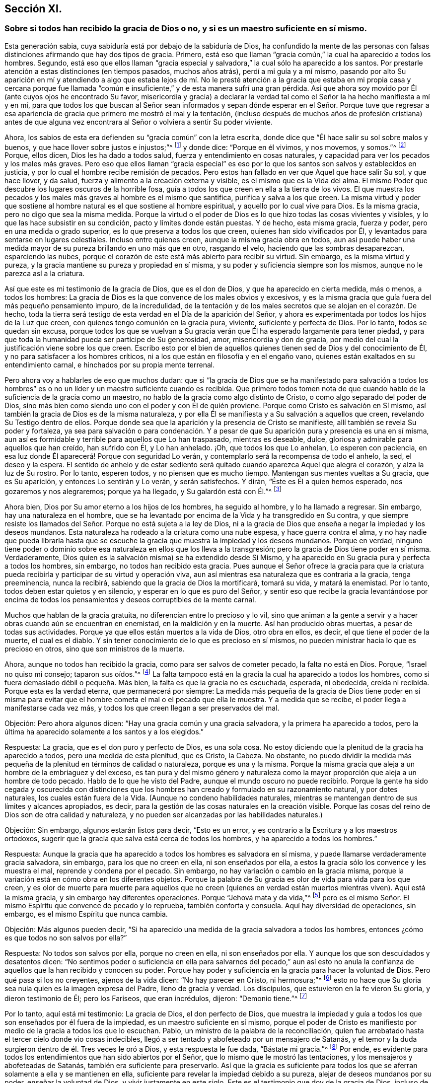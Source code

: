 == Sección XI.

=== Sobre si todos han recibido la gracia de Dios o no, y si es un maestro suficiente en sí mismo.

Esta generación sabia, cuya sabiduría está por debajo de la sabiduría de Dios,
ha confundido la mente de las personas con falsas
distinciones afirmando que hay dos tipos de gracia.
Primero, está eso que llaman "`gracia común,`" la cual ha aparecido a todos los hombres.
Segundo,
está eso que ellos llaman "`gracia especial y salvadora,`"
la cual sólo ha aparecido a los santos.
Por prestarle atención a estas distinciones (en tiempos pasados, muchos años atrás),
perdí a mi guía y a mí mismo,
pasando por alto Su aparición en mí y atendiendo a algo que estaba lejos de mí.
No le presté atención a la gracia que estaba en mi propia casa y cercana porque
fue llamada "`común e insuficiente,`" y de esta manera sufrí una gran pérdida.
Así que ahora soy movido por Él (ante cuyos ojos he encontrado Su favor,
misericordia y gracia) a declarar la verdad tal como
el Señor la ha hecho manifiesta a mí y en mí,
para que todos los que buscan al Señor sean informados y sepan
dónde esperar en el Señor. Porque tuve que regresar a esa apariencia
de gracia que primero me mostró el mal y la tentación,
(incluso después de muchos años de profesión cristiana) antes de que alguna
vez encontrara al Señor o volviera a sentir Su poder viviente.

Ahora, los sabios de esta era defienden su "`gracia común`" con la letra escrita,
donde dice que "`Él hace salir su sol sobre malos y buenos,
y que hace llover sobre justos e injustos;`"^
footnote:[Mateos 5:45]
y donde dice: "`Porque en él vivimos, y nos movemos, y somos.`"^
footnote:[Hechos 17:28]
Porque, ellos dicen, Dios les ha dado a todos salud,
fuerza y entendimiento en cosas naturales,
y capacidad para ver los pecados y los males más graves.
Pero eso que ellos llaman "`gracia especial`" es eso por
lo que los santos son salvos y establecidos en justicia,
y por lo cual el hombre recibe remisión de pecados.
Pero estos han fallado en ver que Aquel que hace salir Su sol, y que hace llover,
y da salud, fuerza y alimento a la creación externa y visible,
es el mismo que es la Vida del alma.
El mismo Poder que descubre los lugares oscuros de la horrible fosa,
guía a todos los que creen en ella a la tierra de los vivos.
El que muestra los pecados y los males más graves al hombre es el mismo que santifica,
purifica y salva a los que creen.
La misma virtud y poder que sostiene al hombre natural
es el que sostiene al hombre espiritual,
y aquello por lo cual vive para Dios.
Es la misma gracia, pero no digo que sea la misma medida.
Porque la virtud o el poder de Dios es lo que hizo todas las cosas vivientes y visibles,
y lo que las hace subsistir en su condición, pacto y límites donde están puestas.
Y de hecho, esta misma gracia, fuerza y poder, pero en una medida o grado superior,
es lo que preserva a todos los que creen, quienes han sido vivificados por Él,
y levantados para sentarse en lugares celestiales.
Incluso entre quienes creen, aunque la misma gracia obra en todos,
aun así puede haber una medida mayor de su pureza brillando en uno más que en otro,
rasgando el velo, haciendo que las sombras desaparezcan, esparciendo las nubes,
porque el corazón de este está más abierto para recibir su virtud.
Sin embargo, es la misma virtud y pureza,
y la gracia mantiene su pureza y propiedad en sí misma,
y su poder y suficiencia siempre son los mismos, aunque no le parezca así a la criatura.

Así que este es mi testimonio de la gracia de Dios, que es el don de Dios,
y que ha aparecido en cierta medida, más o menos, a todos los hombres:
La gracia de Dios es la que convence de los males obvios y excesivos,
y es la misma gracia que guía fuera del más pequeño pensamiento impuro,
de la incredulidad,
de la tentación y de los males secretos que se alojan en el corazón. De hecho,
toda la tierra será testigo de esta verdad en el Día de la aparición del Señor,
y ahora es experimentada por todos los hijos de la Luz que creen,
con quienes tengo comunión en la gracia pura, viviente, suficiente y perfecta de Dios.
Por lo tanto, todos se quedan sin excusa,
porque todos los que se vuelvan a Su gracia verán
que Él ha esperado largamente para tener piedad,
y para que toda la humanidad pueda ser partícipe de Su generosidad, amor,
misericordia y don de gracia,
por medio del cual la justificación viene sobre los que creen.
Escribo esto por el bien de aquellos quienes tienen sed de Dios y del conocimiento de Él,
y no para satisfacer a los hombres críticos,
ni a los que están en filosofía y en el engaño vano,
quienes están exaltados en su entendimiento carnal,
e hinchados por su propia mente terrenal.

Pero ahora voy a hablarles de eso que muchos dudan:
que si "`la gracia de Dios que se ha manifestado para salvación a todos
los hombres`" es o no un líder y un maestro suficiente cuando es recibida.
Que primero todos tomen nota de que cuando hablo
de la suficiencia de la gracia como un maestro,
no hablo de la gracia como algo distinto de Cristo,
o como algo separado del poder de Dios,
sino más bien como siendo uno con el poder y con Él de quién proviene.
Porque como Cristo es salvación en Sí mismo,
así también la gracia de Dios es de la misma naturaleza,
y por ella Él se manifiesta y a Su salvación a aquellos que creen,
revelando Su Testigo dentro de ellos.
Porque donde sea que la aparición y la presencia de Cristo se manifieste,
allí también se revela Su poder y fortaleza,
ya sea para salvación o para condenación. Y a pesar de que
Su aparición pura y presencia es una en sí misma,
aun así es formidable y terrible para aquellos que Lo han traspasado,
mientras es deseable, dulce, gloriosa y admirable para aquellos que han creído,
han sufrido con Él, y Lo han anhelado.
¡Oh, que todos los que Lo anhelan, Lo esperen con paciencia,
en esa luz donde Él aparecerá! Porque con seguridad Lo verán,
y contemplarlo será la recompensa de todo el anhelo, la sed, el deseo y la espera.
El sentido de anhelo y de estar sediento será quitado
cuando aparezca Aquel que alegra el corazón,
y alza la luz de Su rostro.
Por lo tanto, esperen todos, y no piensen que es mucho tiempo.
Mantengan sus mentes vueltas a Su gracia, que es Su aparición,
y entonces Lo sentirán y Lo verán, y serán satisfechos.
Y dirán, "`Éste es Él a quien hemos esperado, nos gozaremos y nos alegraremos;
porque ya ha llegado, y Su galardón está con Él.`"^
footnote:[Isaías 25:9; Isaías 62:11]

Ahora bien, Dios por Su amor eterno a los hijos de los hombres, ha seguido al hombre,
y lo ha llamado a regresar.
Sin embargo, hay una naturaleza en el hombre,
que se ha levantado por encima de la Vida y ha transgredido en Su contra,
y que siempre resiste los llamados del Señor. Porque no está sujeta a la ley de Dios,
ni a la gracia de Dios que enseña a negar la impiedad y los deseos mundanos.
Esta naturaleza ha rodeado a la criatura como una nube espesa,
y hace guerra contra el alma,
y no hay nadie que pueda librarla hasta que se escuche
la gracia que muestra la impiedad y los deseos mundanos.
Porque en verdad,
ninguno tiene poder o dominio sobre esa naturaleza en ellos que los lleva a la transgresión;
pero la gracia de Dios tiene poder en sí misma.
Verdaderamente, Dios quien es la salvación misma) se ha extendido desde Sí Mismo,
y ha aparecido en Su gracia pura y perfecta a todos los hombres, sin embargo,
no todos han recibido esta gracia.
Pues aunque el Señor ofrece la gracia para que la criatura
pueda recibirla y participar de su virtud y operación viva,
aun así mientras esa naturaleza que es contraria a la gracia, tenga preeminencia,
nunca la recibirá, sabiendo que la gracia de Dios la mortificará, tomará su vida,
y matará la enemistad.
Por lo tanto, todos deben estar quietos y en silencio,
y esperar en lo que es puro del Señor,
y sentir eso que recibe la gracia levantándose por encima de todos
los pensamientos y deseos corruptibles de la mente carnal.

Muchos que hablan de la gracia gratuita, no diferencian entre lo precioso y lo vil,
sino que animan a la gente a servir y a hacer obras cuando aún se encuentran en enemistad,
en la maldición y en la muerte.
Así han producido obras muertas, a pesar de todas sus actividades.
Porque ya que ellos están muertos a la vida de Dios, otro obra en ellos, es decir,
el que tiene el poder de la muerte, el cual es el diablo.
Y sin tener conocimiento de lo que es precioso en sí mismos,
no pueden ministrar hacia lo que es precioso en otros,
sino que son ministros de la muerte.

Ahora, aunque no todos han recibido la gracia, como para ser salvos de cometer pecado,
la falta no está en Dios.
Porque, "`Israel no quiso mi consejo; taparon sus oídos.`"^
footnote:[Proverbios 1:30; Zacarías 7:11]
La falta tampoco está en la gracia la cual ha aparecido a todos los hombres,
como si fuera demasiado débil o pequeña. Más bien,
la falta es que la gracia no es escuchada, esperada, ni obedecida, creída ni recibida.
Porque esta es la verdad eterna, que permanecerá por siempre:
La medida más pequeña de la gracia de Dios tiene poder en sí misma para
evitar que el hombre cometa el mal o el pecado que ella le muestra.
Y a medida que se recibe, el poder llega a manifestarse cada vez más,
y todos los que creen llegan a ser preservados del mal.

Objeción: Pero ahora algunos dicen: "`Hay una gracia común y una gracia salvadora,
y la primera ha aparecido a todos,
pero la última ha aparecido solamente a los santos y a los elegidos.`"

Respuesta: La gracia, que es el don puro y perfecto de Dios, es una sola cosa.
No estoy diciendo que la plenitud de la gracia ha aparecido a todos,
pero una medida de esta plenitud, que es Cristo, la Cabeza.
No obstante,
no puedo dividir la medida más pequeña de la plenitud en términos de calidad o naturaleza,
porque es una y la misma.
Porque la misma gracia que aleja a un hombre de la embriaguez y del exceso,
es tan pura y del mismo género y naturaleza como la mayor
proporción que aleja a un hombre de todo pecado.
Hablo de lo que he visto del Padre, aunque el mundo oscuro no puede recibirlo.
Porque la gente ha sido cegada y oscurecida con distinciones que
los hombres han creado y formulado en su razonamiento natural,
y por dotes naturales, los cuales están fuera de la Vida.
(Aunque no condeno habilidades naturales,
mientras se mantengan dentro de sus límites y alcances apropiados, es decir,
para la gestión de las cosas naturales en la creación visible.
Porque las cosas del reino de Dios son de otra calidad y naturaleza,
y no pueden ser alcanzadas por las habilidades naturales.)

Objeción: Sin embargo, algunos estarán listos para decir, "`Esto es un error,
y es contrario a la Escritura y a los maestros ortodoxos,
sugerir que la gracia que salva está cerca de todos los hombres,
y ha aparecido a todos los hombres.`"

Respuesta:
Aunque la gracia que ha aparecido a todos los hombres es salvadora en sí misma,
y puede llamarse verdaderamente gracia salvadora, sin embargo,
para los que no creen en ella, ni son enseñados por ella,
a estos la gracia sólo los convence y les muestra el mal,
reprende y condena por el pecado.
Sin embargo, no hay variación o cambio en la gracia misma,
porque la variación está en cómo obra en los diferentes objetos.
Porque la palabra de Su gracia es olor de vida para vida para los que creen,
y es olor de muerte para muerte para aquellos que no creen
(quienes en verdad están muertos mientras viven).
Aquí está la misma gracia, y sin embargo hay diferentes operaciones.
Porque "`Jehová mata y da vida,`"^
footnote:[1 Samuel 2:6]
pero es el mismo Señor. El mismo Espíritu que convence de pecado y lo reprueba,
también conforta y consuela.
Aquí hay diversidad de operaciones, sin embargo, es el mismo Espíritu que nunca cambia.

Objeción: Más algunos pueden decir,
"`Si ha aparecido una medida de la gracia salvadora a todos los hombres,
entonces ¿cómo es que todos no son salvos por ella?`"

Respuesta: No todos son salvos por ella, porque no creen en ella,
ni son enseñados por ella.
Y aunque los que son descuidados y desatentos dicen:
"`No sentimos poder o suficiencia en ella para salvarnos del pecado,`" aun así
esto no anula la confianza de aquellos que la han recibido y conocen su poder.
Porque hay poder y suficiencia en la gracia para hacer la voluntad de Dios.
Pero qué pasa si los no creyentes, ajenos de la vida dicen: "`No hay parecer en Cristo,
ni hermosura;`"^
footnote:[Isaías 53:2]
esto no hace que Su gloria sea nula quien es la imagen expresa del Padre,
lleno de gracia y verdad.
Los discípulos, que estuvieron en la fe vieron Su gloria, y dieron testimonio de Él;
pero los Fariseos, que eran incrédulos, dijeron: "`Demonio tiene.`"^
footnote:[Juan 10:20]

Por lo tanto, aquí está mi testimonio: La gracia de Dios, el don perfecto de Dios,
que muestra la impiedad y guía a todos los que son enseñados por él fuera de la impiedad,
es un maestro suficiente en sí mismo,
porque el poder de Cristo es manifiesto por medio de la gracia a todos los que lo escuchan.
Pablo, un ministro de la palabra de la reconciliación,
quien fue arrebatado hasta el tercer cielo donde vio cosas indecibles,
llegó a ser tentado y abofeteado por un mensajero de Satanás,
y el temor y la duda surgieron dentro de él. Tres veces le oró a Dios,
y esta respuesta le fue dada, "`Bástate mi gracia.`"^
footnote:[2 Corintios 12:9]
Por ende, es evidente para todos los entendimientos que han sido abiertos por el Señor,
que lo mismo que le mostró las tentaciones, y los mensajeros y abofeteadas de Satanás,
también era suficiente para preservarlo.
Así que la gracia es suficiente para todos los que
se aferran solamente a ella y se mantienen en ella,
suficiente para revelar la impiedad debido a su pureza,
alejar de deseos mundanos por su poder, enseñar la voluntad de Dios,
y vivir justamente en este siglo.
Este es el testimonio que doy de la gracia de Dios, incluso de lo que he sentido,
saboreado y palpado tocante su suficiencia, virtud y el poder de su operación,
testimonio que encomiendo a aquello que es de Dios en cada hombre,
lo cual dará testimonio de la verdad de mis palabras en el Día de Dios.
